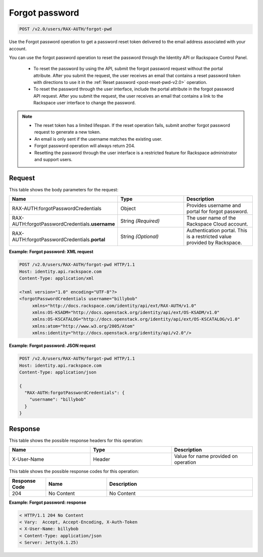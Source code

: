 .. _post-forgot-pwd-v2.0:

Forgot password
~~~~~~~~~~~~~~~

.. code::

    POST /v2.0/users/RAX-AUTH/forgot-pwd

Use the Forgot password operation to get a password reset token delivered to
the email address associated with your account.

You can use the forgot password operation to reset the password through the
Identity API or Rackspace Control Panel.

    - To reset the password by using the API, submit the forgot password
      request without the portal attribute. After you submit the request, the
      user receives an email that contains a reset password token with
      directions to use it in the :ref:`Reset password <post-reset-pwd-v2.0>`
      operation.

    - To reset the password through the user interface, include the
      portal attribute in the forgot password API request. After you
      submit the request, the user receives an email that contains a link to
      the Rackspace user interface to change the password.

.. note::

   - The reset token has a limited lifespan. If the reset operation fails,
     submit another forgot password request to generate a new token.

   - An email is only sent if the username matches the existing user.

   - Forgot password operation will always return 204.

   - Resetting the password through the user interface is a restricted feature
     for Rackspace administrator and support users.


Request
-------

This table shows the body parameters for the request:

.. csv-table::
   :header: Name, Type, Description
   :widths: 2, 2, 2

   RAX-AUTH:forgotPasswordCredentials, Object, Provides username and portal for forgot password.
   RAX-AUTH:forgotPasswordCredentials.\ **username**, String *(Required)*, The user name of the Rackspace Cloud account.
   RAX-AUTH:forgotPasswordCredentials.\ **portal**, String *(Optional)*, Authentication portal. This is a restricted value provided by Rackspace.

**Example: Forgot password: XML request**

.. code::

   POST /v2.0/users/RAX-AUTH/forgot-pwd HTTP/1.1
   Host: identity.api.rackspace.com
   Content-Type: application/xml

   <?xml version="1.0" encoding="UTF-8"?>
   <forgotPasswordCredentials username="billybob"
        xmlns="http://docs.rackspace.com/identity/api/ext/RAX-AUTH/v1.0"
        xmlns:OS-KSADM="http://docs.openstack.org/identity/api/ext/OS-KSADM/v1.0"
        xmlns:OS-KSCATALOG="http://docs.openstack.org/identity/api/ext/OS-KSCATALOG/v1.0"
        xmlns:atom="http://www.w3.org/2005/Atom"
        xmlns:identity="http://docs.openstack.org/identity/api/v2.0"/>

**Example: Forgot password: JSON request**

.. code::

   POST /v2.0/users/RAX-AUTH/forgot-pwd HTTP/1.1
   Host: identity.api.rackspace.com
   Content-Type: application/json

   {
     "RAX-AUTH:forgotPasswordCredentials": {
       "username": "billybob"
     }
   }


Response
--------

This table shows the possible response headers for this operation:

.. csv-table::
   :header: Name, Type, Description
   :widths: 2, 2, 2

   X-User-Name, Header, Value for name provided on operation

This table shows the possible response codes for this operation:

.. csv-table::
   :header: Response Code, Name, Description
   :widths: 15 25 60

   204, No Content, No Content

**Example: Forgot password: response**

.. code::

   < HTTP/1.1 204 No Content
   < Vary:  Accept, Accept-Encoding, X-Auth-Token
   < X-User-Name: billybob
   < Content-Type: application/json
   < Server: Jetty(6.1.25)
